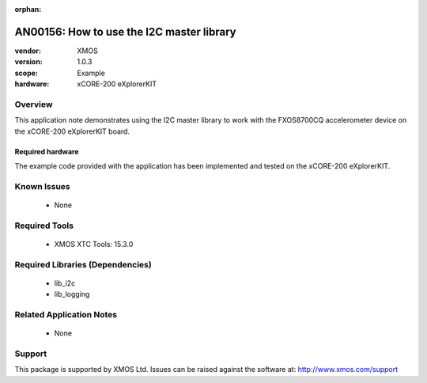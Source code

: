 :orphan:

.. |I2C| replace:: I\ :sup:`2`\ C

##########################################
AN00156: How to use the I2C master library
##########################################

:vendor: XMOS
:version: 1.0.3
:scope: Example
:hardware: xCORE-200 eXplorerKIT

********
Overview
********

This application note demonstrates using the I2C master library to work with
the FXOS8700CQ accelerometer device on the xCORE-200 eXplorerKIT board.

Required hardware
=================

The example code provided with the application has been implemented
and tested on the xCORE-200 eXplorerKIT.

************
Known Issues
************

  * None

**************
Required Tools
**************

  * XMOS XTC Tools: 15.3.0

*********************************
Required Libraries (Dependencies)
*********************************

  * lib_i2c
  * lib_logging

*************************
Related Application Notes
*************************

 * None

*******
Support
*******

This package is supported by XMOS Ltd. Issues can be raised against the software at: http://www.xmos.com/support



